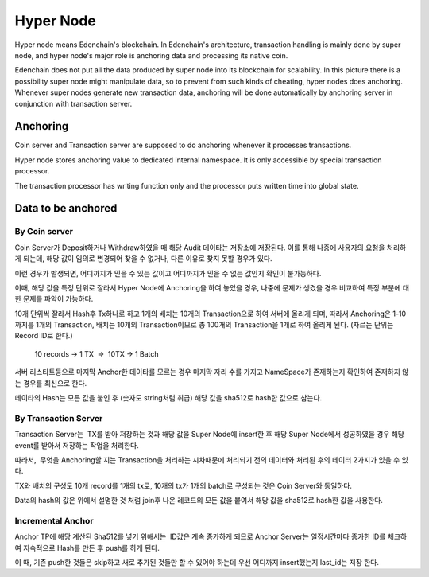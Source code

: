 Hyper Node
==========

Hyper node means Edenchain's blockchain. In Edenchain's architecture,
transaction handling is mainly done by super node, and hyper node's
major role is anchoring data and processing its native coin.

Edenchain does not put all the data produced by super node into its
blockchain for scalability. In this picture there is a possibility super
node might manipulate data, so to prevent from such kinds of cheating,
hyper nodes does anchoring. Whenever super nodes generate new
transaction data, anchoring will be done automatically by anchoring
server in conjunction with transaction server. 

Anchoring
---------

Coin server and Transaction server are supposed to do anchoring whenever
it processes transactions. 

Hyper node stores anchoring value to dedicated internal namespace. It is
only accessible by special transaction processor. 

The transaction processor has writing function only and the processor
puts written time into global state.

Data to be anchored
-------------------

By Coin server
~~~~~~~~~~~~~~

Coin Server가 Deposit하거나 Withdraw하였을 때 해당 Audit 데이타는
저장소에 저장된다. 이를 통해 나중에 사용자의 요청을 처리하게 되는데,
해당 값이 임의로 변경되어 찾을 수 없거나, 다른 이유로 찾지 못할 경우가
있다.

이런 경우가 발생되면, 어디까지가 믿을 수 있는 값이고 어디까지가 믿을 수
없는 값인지 확인이 불가능하다.

이때, 해당 값을 특정 단위로 잘라서 Hyper Node에 Anchoring을 하여 놓았을
경우, 나중에 문제가 생겼을 경우 비교하여 특정 부분에 대한 문제를 파악이
가능하다. 

10개 단위씩 잘라서 Hash후 Tx하나로 하고 1개의 배치는 10개의 
Transaction으로 하여 서버에 올리게 되며, 따라서 Anchoring은 1-10까지를
1개의 Transaction, 배치는 10개의 Transaction이므로 총 100개의
Transaction을 1개로 하여 올리게 된다. (자르는 단위는 Record ID로 한다.)

    10 records → 1 TX  =>  10TX → 1 Batch

서버 리스타트등으로 마지막 Anchor한 데이타를 모르는 경우 마지막 자리
수를 가지고 NameSpace가 존재하는지 확인하여 존재하지 않는 경우를
최신으로 한다.

데이타의 Hash는 모든 값을 붙인 후 (숫자도 string처럼 취급) 해당 값을
sha512로 hash한 값으로 삼는다.

By Transaction Server
~~~~~~~~~~~~~~~~~~~~~

Transaction Server는  TX를 받아 저장하는 것과 해당 값을 Super Node에
insert한 후 해당 Super Node에서 성공하였을 경우 해당 event를 받아서
저장하는 작업을 처리한다.

따라서,  무엇을 Anchoring할 지는 Transaction을 처리하는 시차때문에
처리되기 전의 데이터와 처리된 후의 데이터 2가지가 있을 수 있다.

TX와 배치의 구성도 10개 record를 1개의 tx로, 10개의 tx가 1개의 batch로
구성되는 것은 Coin Server와 동일하다.

Data의 hash의 값은 위에서 설명한 것 처럼 join후 나온 레코드의 모든 값을
붙여서 해당 값을 sha512로 hash한 값을 사용한다.

Incremental Anchor
~~~~~~~~~~~~~~~~~~

Anchor TP에 해당 계산된 Sha512를 넣기 위해서는  ID값은 계속 증가하게
되므로 Anchor Server는 일정시간마다 증가한 ID를 체크하여 지속적으로
Hash를 만든 후 push를 하게 된다.

이 때, 기존 push한 것들은 skip하고 새로 추가된 것들만 할 수 있어야
하는데 우선 어디까지 insert했는지 last_id는 저장 한다.
